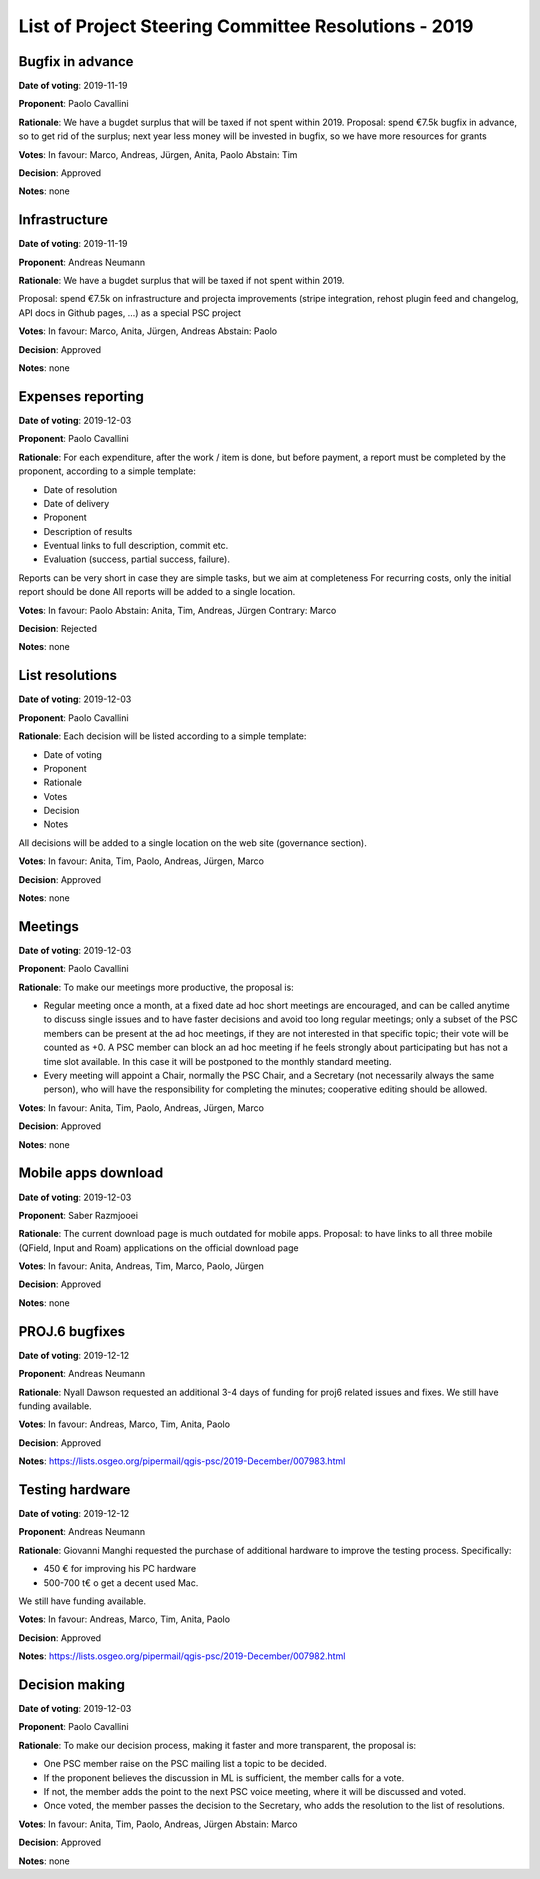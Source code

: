List of Project Steering Committee Resolutions - 2019
#####################################################

Bugfix in advance
-----------------

**Date of voting**: 2019-11-19

**Proponent**: Paolo Cavallini

**Rationale**: We have a bugdet surplus that will be taxed if not spent within 2019.
Proposal: spend €7.5k bugfix in advance, so to get rid of the surplus; next year less money will be invested in bugfix, so we have more resources for grants

**Votes**: In favour: Marco, Andreas, Jürgen, Anita, Paolo
Abstain: Tim

**Decision**: Approved

**Notes**: none

Infrastructure
--------------

**Date of voting**: 2019-11-19

**Proponent**: Andreas Neumann

**Rationale**: We have a bugdet surplus that will be taxed if not spent within 2019.

Proposal: spend €7.5k on infrastructure and projecta improvements
(stripe integration, rehost plugin feed and changelog, API docs in Github pages, …) as a special PSC project

**Votes**: In favour: Marco, Anita, Jürgen, Andreas
Abstain: Paolo

**Decision**: Approved

**Notes**: none

Expenses reporting
------------------

**Date of voting**: 2019-12-03

**Proponent**: Paolo Cavallini

**Rationale**: For each expenditure, after the work / item is done, but before payment, 
a report must be completed by the proponent, according to a simple template:

* Date of resolution
* Date of delivery
* Proponent
* Description of results
* Eventual links to full description, commit etc.
* Evaluation (success, partial success, failure).

Reports can be very short in case they are simple tasks, but we aim at completeness  
For recurring costs, only the initial report should be done  
All reports will be added to a single location.

**Votes**: In favour: Paolo
Abstain: Anita, Tim, Andreas, Jürgen
Contrary: Marco

**Decision**: Rejected

**Notes**: none

List resolutions
----------------

**Date of voting**: 2019-12-03

**Proponent**: Paolo Cavallini

**Rationale**: Each decision will be listed according to a simple template:

* Date of voting
* Proponent
* Rationale
* Votes
* Decision
* Notes

All decisions will be added to a single location on the web site (governance section).

**Votes**: In favour: Anita, Tim, Paolo, Andreas, Jürgen, Marco

**Decision**: Approved

**Notes**: none

Meetings
--------

**Date of voting**: 2019-12-03

**Proponent**: Paolo Cavallini

**Rationale**: To make our meetings more productive, the proposal is:

* Regular meeting once a month, at a fixed date ad hoc short meetings are encouraged, 
  and can be called anytime to discuss single issues and to have faster decisions and avoid too long regular meetings; 
  only a subset of the PSC members can be present at the ad hoc meetings, if they are not interested in that specific topic; 
  their vote will be counted as +0. A PSC member can block an ad hoc meeting if he feels strongly about participating 
  but has not a time slot available. In this case it will be postponed to the monthly standard meeting.
* Every meeting will appoint a Chair, normally the PSC Chair, and a Secretary (not necessarily always the same person), 
  who will have the responsibility for completing the minutes; cooperative editing should be allowed.

**Votes**: In favour: Anita, Tim, Paolo, Andreas, Jürgen, Marco

**Decision**: Approved

**Notes**: none

Mobile apps download
--------------------

**Date of voting**: 2019-12-03

**Proponent**: Saber Razmjooei

**Rationale**: The current download page is much outdated for mobile apps.
Proposal: to have links to all three mobile (QField, Input and Roam) applications on the official download page

**Votes**: In favour: Anita, Andreas, Tim, Marco, Paolo, Jürgen

**Decision**: Approved

**Notes**: none

PROJ.6 bugfixes
---------------

**Date of voting**: 2019-12-12

**Proponent**: Andreas Neumann

**Rationale**: Nyall Dawson requested an additional 3-4 days of funding for proj6 related issues and fixes.
We still have funding available.

**Votes**: In favour: Andreas, Marco, Tim, Anita, Paolo

**Decision**: Approved

**Notes**: https://lists.osgeo.org/pipermail/qgis-psc/2019-December/007983.html

Testing hardware
----------------

**Date of voting**: 2019-12-12

**Proponent**: Andreas Neumann

**Rationale**: Giovanni Manghi requested the purchase of additional hardware to improve the testing process.
Specifically:

* 450 € for improving his PC hardware 
* 500-700 t€ o get a decent used Mac.

We still have funding available.

**Votes**: In favour: Andreas, Marco, Tim, Anita, Paolo

**Decision**: Approved

**Notes**: https://lists.osgeo.org/pipermail/qgis-psc/2019-December/007982.html

Decision making
---------------

**Date of voting**: 2019-12-03

**Proponent**: Paolo Cavallini

**Rationale**: To make our decision process, making it faster and more transparent, the proposal is:

* One PSC member raise on the PSC mailing list a topic to be decided.
* If the proponent believes the discussion in ML is sufficient, the member calls for a vote.
* If not, the member adds the point to the next PSC voice meeting, where it will be discussed and voted.
* Once voted, the member passes the decision to the Secretary, who adds the resolution to the list of resolutions.

**Votes**: In favour: Anita, Tim, Paolo, Andreas, Jürgen
Abstain: Marco

**Decision**: Approved

**Notes**: none
